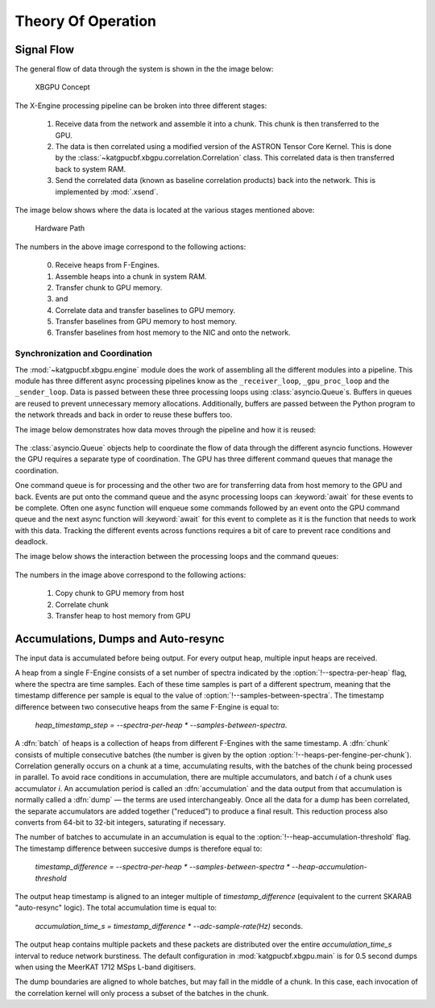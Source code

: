 Theory Of Operation
===================

Signal Flow
-----------

The general flow of data through the system is shown in the the image below:

.. figure:: images/concept.png
  :width: 887px

  XBGPU Concept

The X-Engine processing pipeline can be broken into three different stages:

  1. Receive data from the network and assemble it into a chunk. This chunk is
     then transferred to the GPU.
  2. The data is then correlated using a modified version of the ASTRON Tensor
     Core Kernel. This is done by the
     :class:`~katgpucbf.xbgpu.correlation.Correlation` class. This correlated
     data is then transferred back to system RAM.
  3. Send the correlated data (known as baseline correlation products) back into
     the network. This is implemented by :mod:`.xsend`.

The image below shows where the data is located at the various stages mentioned above:

.. figure:: images/hardware_path.png
  :width: 1096px

  Hardware Path


The numbers in the above image correspond to the following actions:

  0. Receive heaps from F-Engines.
  1. Assemble heaps into a chunk in system RAM.
  2. Transfer chunk to GPU memory.
  3. and
  4. Correlate data and transfer baselines to GPU memory.
  5. Transfer baselines from GPU memory to host memory.
  6. Transfer baselines from host memory to the NIC and onto the network.

Synchronization and Coordination
~~~~~~~~~~~~~~~~~~~~~~~~~~~~~~~~


The :mod:`~katgpucbf.xbgpu.engine` module does the work of assembling all
the different modules into a pipeline. This module has three different async
processing pipelines know as the ``_receiver_loop``, ``_gpu_proc_loop`` and the
``_sender_loop``. Data is passed between these three processing loops using
:class:`asyncio.Queue`\ s. Buffers in queues are reused to prevent unnecessary memory
allocations. Additionally, buffers are passed between the Python program to the
network threads and back in order to reuse these buffers too.

The image below demonstrates how data moves through the pipeline and how it is
reused:

.. figure:: images/async_loops.png
  :width: 1112px

The :class:`asyncio.Queue` objects help to coordinate the flow of data through
the different asyncio functions. However the GPU requires a separate type of
coordination. The GPU has three different command queues that manage the
coordination.

One command queue is for processing and the other two are for transferring data
from host memory to the GPU and back. Events are put onto the command queue and
the async processing loops can :keyword:`await` for these events to be complete.
Often one async function will enqueue some commands followed by an event onto
the GPU command queue and the next async function will :keyword:`await` for this
event to complete as it is the function that needs to work with this data.
Tracking the different events across functions requires a bit of care to prevent
race conditions and deadlock.

The image below shows the interaction between the processing loops and the
command queues:

.. figure:: images/gpu_command_queues.png
  :width: 1094px

The numbers in the image above correspond to the following actions:

  1. Copy chunk to GPU memory from host
  2. Correlate chunk
  3. Transfer heap to host memory from GPU

Accumulations, Dumps and Auto-resync
------------------------------------

The input data is accumulated before being output. For every output heap,
multiple input heaps are received.

A heap from a single F-Engine consists of a set number of spectra indicated by
the :option:`!--spectra-per-heap` flag, where the spectra are time samples. Each of
these time samples is part of a different spectrum, meaning that the timestamp
difference per sample is equal to the value of :option:`!--samples-between-spectra`.
The timestamp difference between two consecutive heaps from the same F-Engine is equal to:

  `heap_timestamp_step = --spectra-per-heap * --samples-between-spectra`.

A :dfn:`batch` of heaps is a collection of heaps from different F-Engines with the same
timestamp. A :dfn:`chunk` consists of multiple consecutive batches (the number is given
by the option :option:`!--heaps-per-fengine-per-chunk`). Correlation generally occurs on
a chunk at a time, accumulating results, with the batches of the chunk being
processed in parallel.  To avoid race conditions in accumulation, there are
multiple accumulators, and batch *i* of a chunk uses accumulator *i*.
An accumulation period is called an :dfn:`accumulation` and the data output
from that accumulation is normally called a :dfn:`dump` — the terms are used
interchangeably. Once all the data for a dump has been correlated, the separate
accumulators are added together ("reduced") to produce a final result.  This
reduction process also converts from 64-bit to 32-bit integers, saturating if
necessary.

The number of batches to accumulate in an accumulation
is equal to the :option:`!--heap-accumulation-threshold` flag. The timestamp difference
between succesive dumps is therefore equal to:

  `timestamp_difference = --spectra-per-heap * --samples-between-spectra * --heap-accumulation-threshold`

The output heap timestamp is aligned to an integer multiple of
`timestamp_difference` (equivalent to the current SKARAB "auto-resync" logic).
The total accumulation time is equal to:

  `accumulation_time_s = timestamp_difference * --adc-sample-rate(Hz)` seconds.

The output heap contains multiple packets and these packets are distributed over
the entire `accumulation_time_s` interval to reduce network burstiness. The
default configuration in :mod:`katgpucbf.xbgpu.main` is for 0.5 second dumps
when using the MeerKAT 1712 MSps L-band digitisers.

The dump boundaries are aligned to whole batches, but may fall in the middle of
a chunk. In this case, each invocation of the correlation kernel will only
process a subset of the batches in the chunk.
